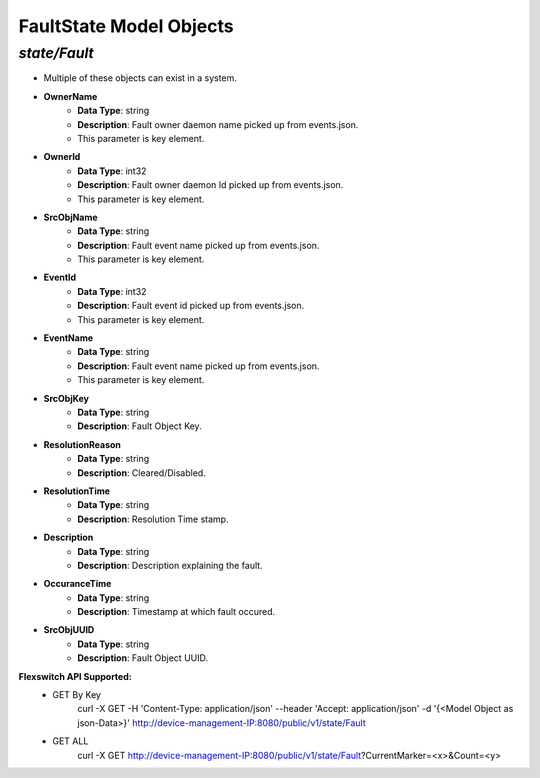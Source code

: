 FaultState Model Objects
============================================

*state/Fault*
------------------------------------

- Multiple of these objects can exist in a system.
- **OwnerName**
	- **Data Type**: string
	- **Description**: Fault owner daemon name picked up from events.json.
	- This parameter is key element.
- **OwnerId**
	- **Data Type**: int32
	- **Description**: Fault owner daemon Id picked up from events.json.
	- This parameter is key element.
- **SrcObjName**
	- **Data Type**: string
	- **Description**: Fault event name picked up from events.json.
	- This parameter is key element.
- **EventId**
	- **Data Type**: int32
	- **Description**: Fault event id picked up from events.json.
	- This parameter is key element.
- **EventName**
	- **Data Type**: string
	- **Description**: Fault event name picked up from events.json.
	- This parameter is key element.
- **SrcObjKey**
	- **Data Type**: string
	- **Description**: Fault Object Key.
- **ResolutionReason**
	- **Data Type**: string
	- **Description**: Cleared/Disabled.
- **ResolutionTime**
	- **Data Type**: string
	- **Description**: Resolution Time stamp.
- **Description**
	- **Data Type**: string
	- **Description**: Description explaining the fault.
- **OccuranceTime**
	- **Data Type**: string
	- **Description**: Timestamp at which fault occured.
- **SrcObjUUID**
	- **Data Type**: string
	- **Description**: Fault Object UUID.


**Flexswitch API Supported:**
	- GET By Key
		 curl -X GET -H 'Content-Type: application/json' --header 'Accept: application/json' -d '{<Model Object as json-Data>}' http://device-management-IP:8080/public/v1/state/Fault
	- GET ALL
		 curl -X GET http://device-management-IP:8080/public/v1/state/Fault?CurrentMarker=<x>&Count=<y>


